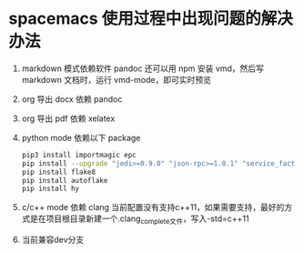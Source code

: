 * spacemacs 使用过程中出现问题的解决办法

  1. markdown 模式依赖软件 pandoc
     还可以用 npm 安装 vmd，然后写 markdown 文档时，运行 vmd-mode，即可实时预览
  2. org 导出 docx 依赖 pandoc
  3. org 导出 pdf 依赖 xelatex
  4. python mode 依赖以下 package
     #+BEGIN_SRC sh
       pip3 install importmagic epc
       pip install --upgrade "jedi>=0.9.0" "json-rpc>=1.8.1" "service_factory>=0.1.5"
       pip install flake8
       pip install autoflake
       pip install hy
     #+END_SRC
  5. c/c++ mode 依赖 clang
      当前配置没有支持c++11，如果需要支持，最好的方式是在项目根目录新建一个.clang_complete文件，写入-std=c++11
  6. 当前兼容dev分支
